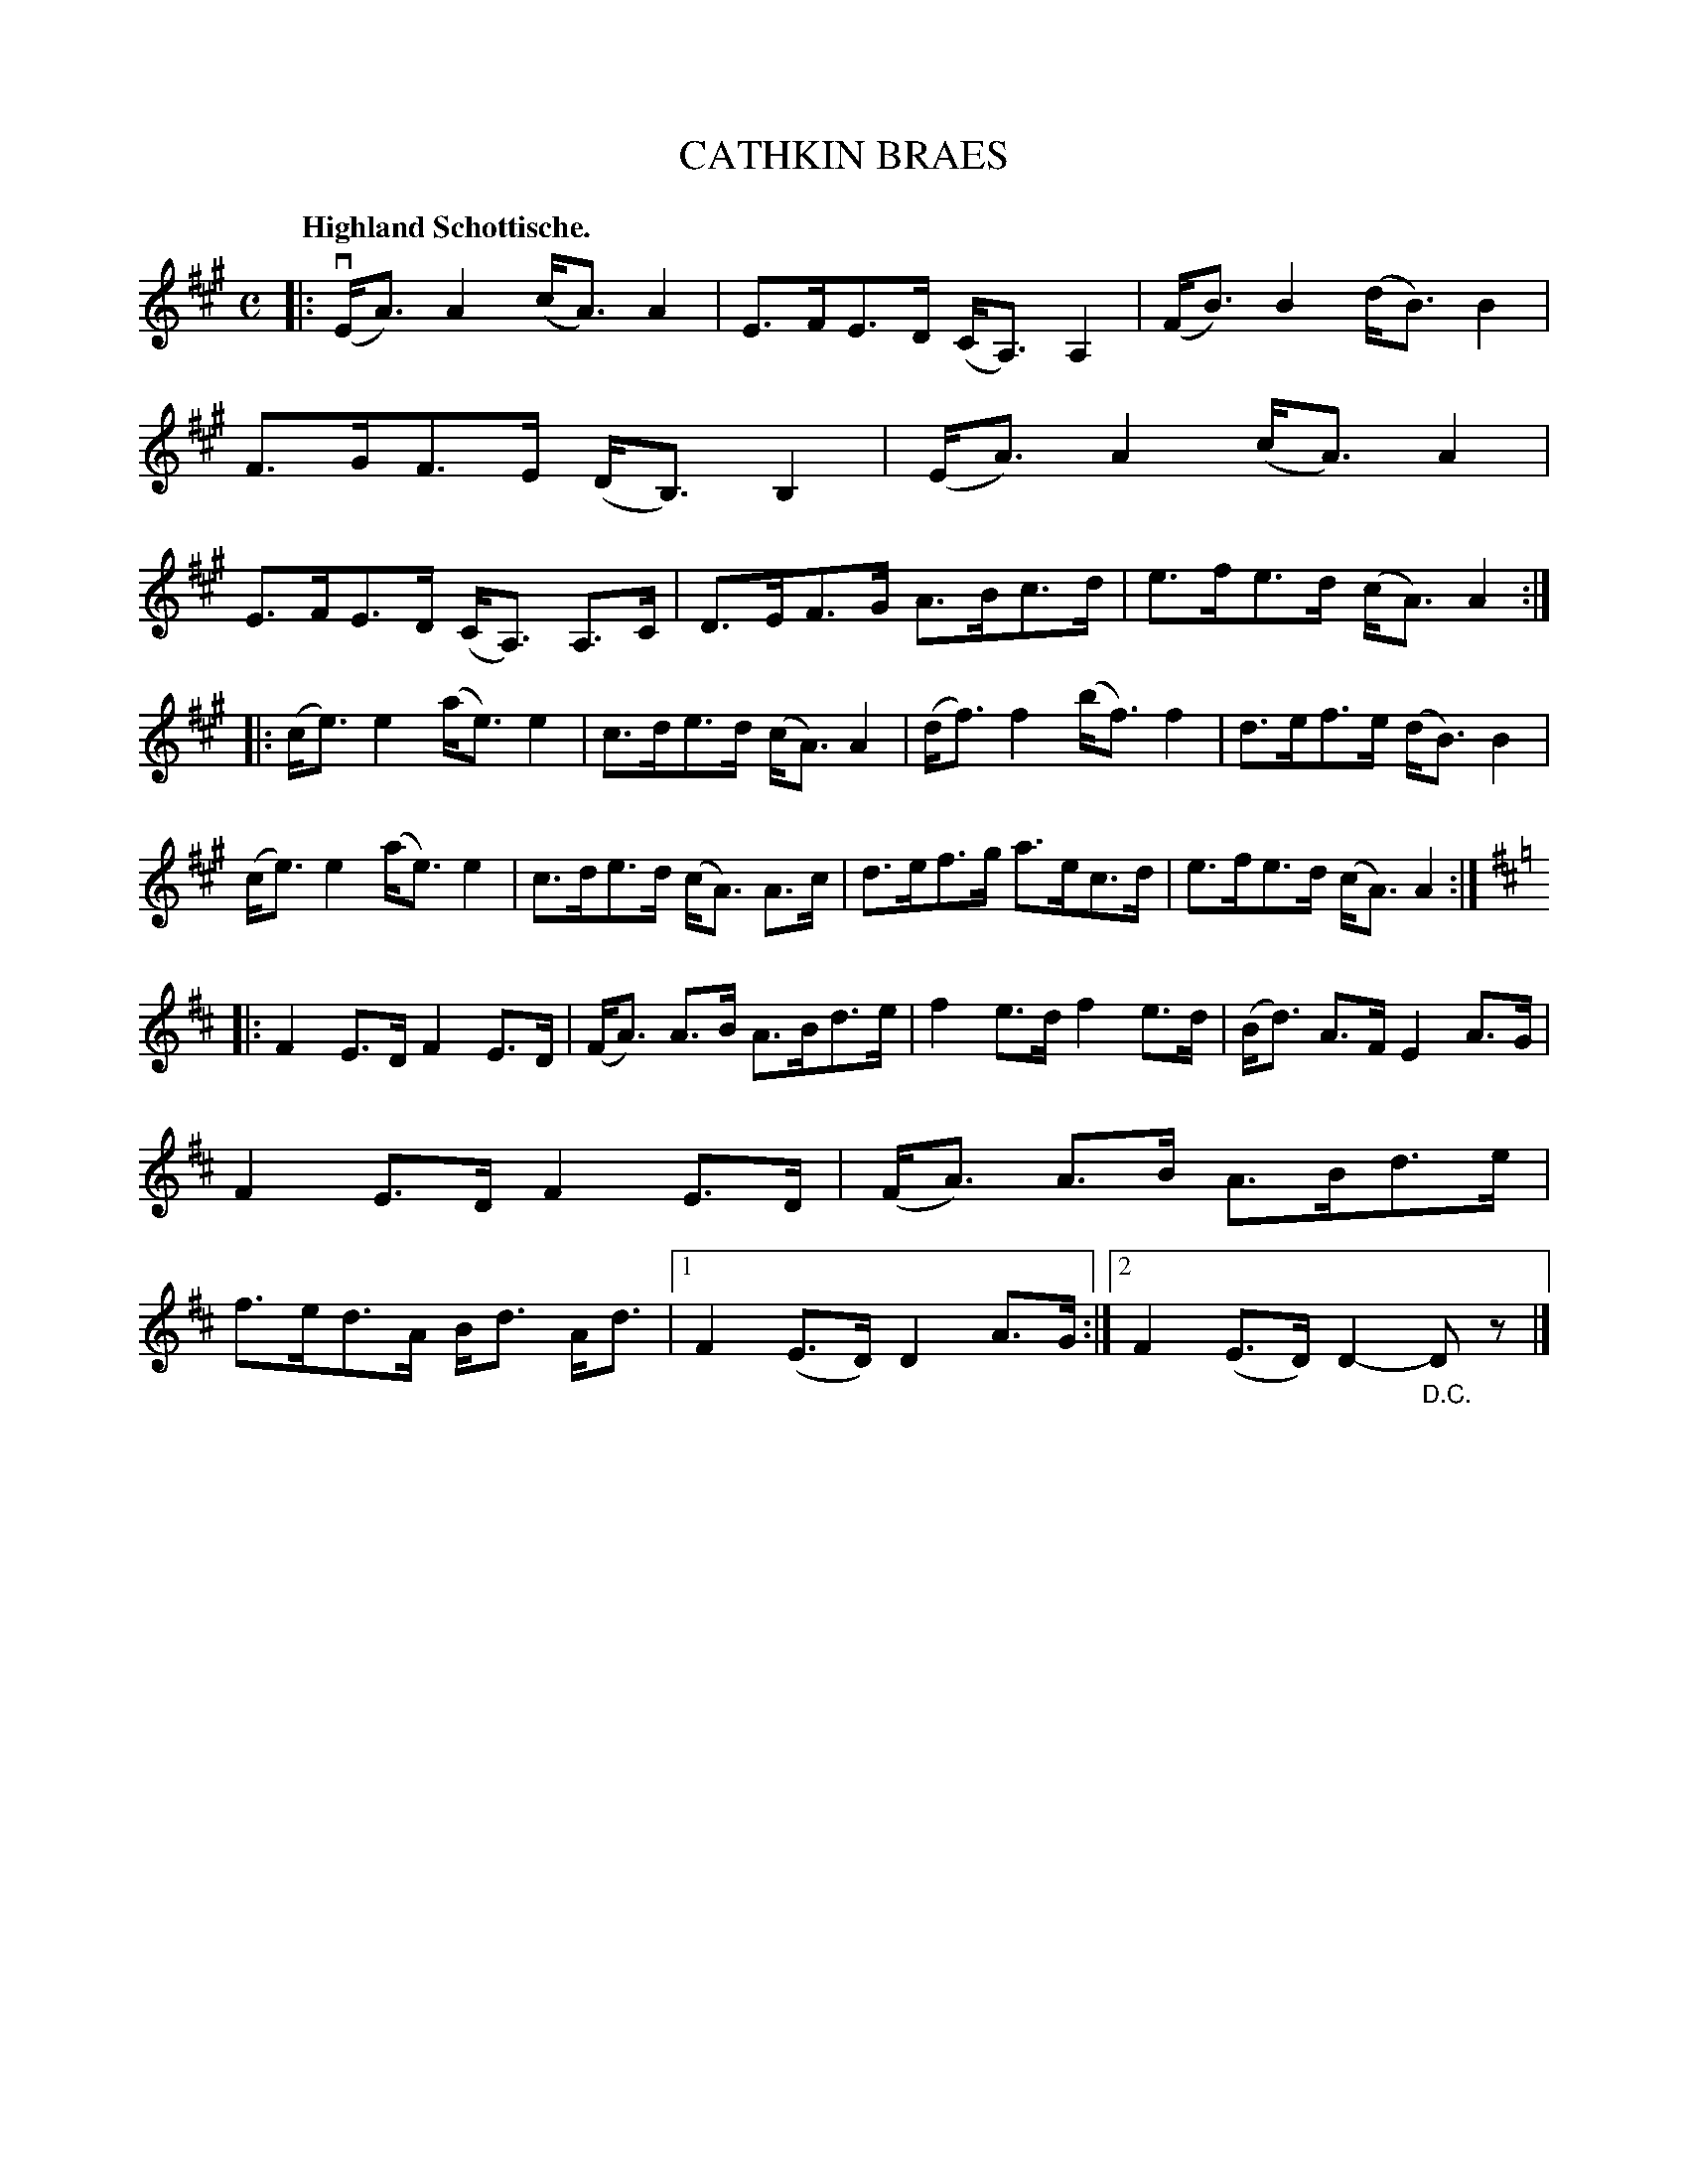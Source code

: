 X: 3197
T: CATHKIN BRAES
Q: "Highland Schottische."
R: Schottische.
%R: shottish
B: James Kerr "Merry Melodies" v.3 p.23 #197
Z: 2016 John Chambers <jc:trillian.mit.edu>
M: C
L: 1/16
K: A
|:\
(vEA3) A4 (cA3) A4 | E3FE3D (CA,3) A,4 |\
(FB3) B4 (dB3) B4 | F3GF3E (DB,3) B,4 |\
(EA3) A4 (cA3) A4 | E3FE3D (CA,3) A,3C |\
D3EF3G A3Bc3d | e3fe3d (cA3) A4 :|
|:\
(ce3) e4 (ae3) e4 | c3de3d (cA3) A4 |\
(df3) f4 (bf3) f4 | d3ef3e (dB3) B4 |\
(ce3) e4 (ae3) e4 | c3de3d (cA3) A3c |\
d3ef3g a3ec3d | e3fe3d (cA3) A4 :|[K:=f][K:D]
|:\
F4 E3D F4 E3D | (FA3) A3B A3Bd3e |\
f4 e3d f4 e3d | (Bd3) A3F E4 A3G |\
F4 E3D F4 E3D | (FA3) A3B A3Bd3e |\
f3ed3A Bd3 Ad3 |[1 F4 (E3D) D4 A3G :|\
[2 F4 (E3D) D4-"_D.C."D2z2 |]
